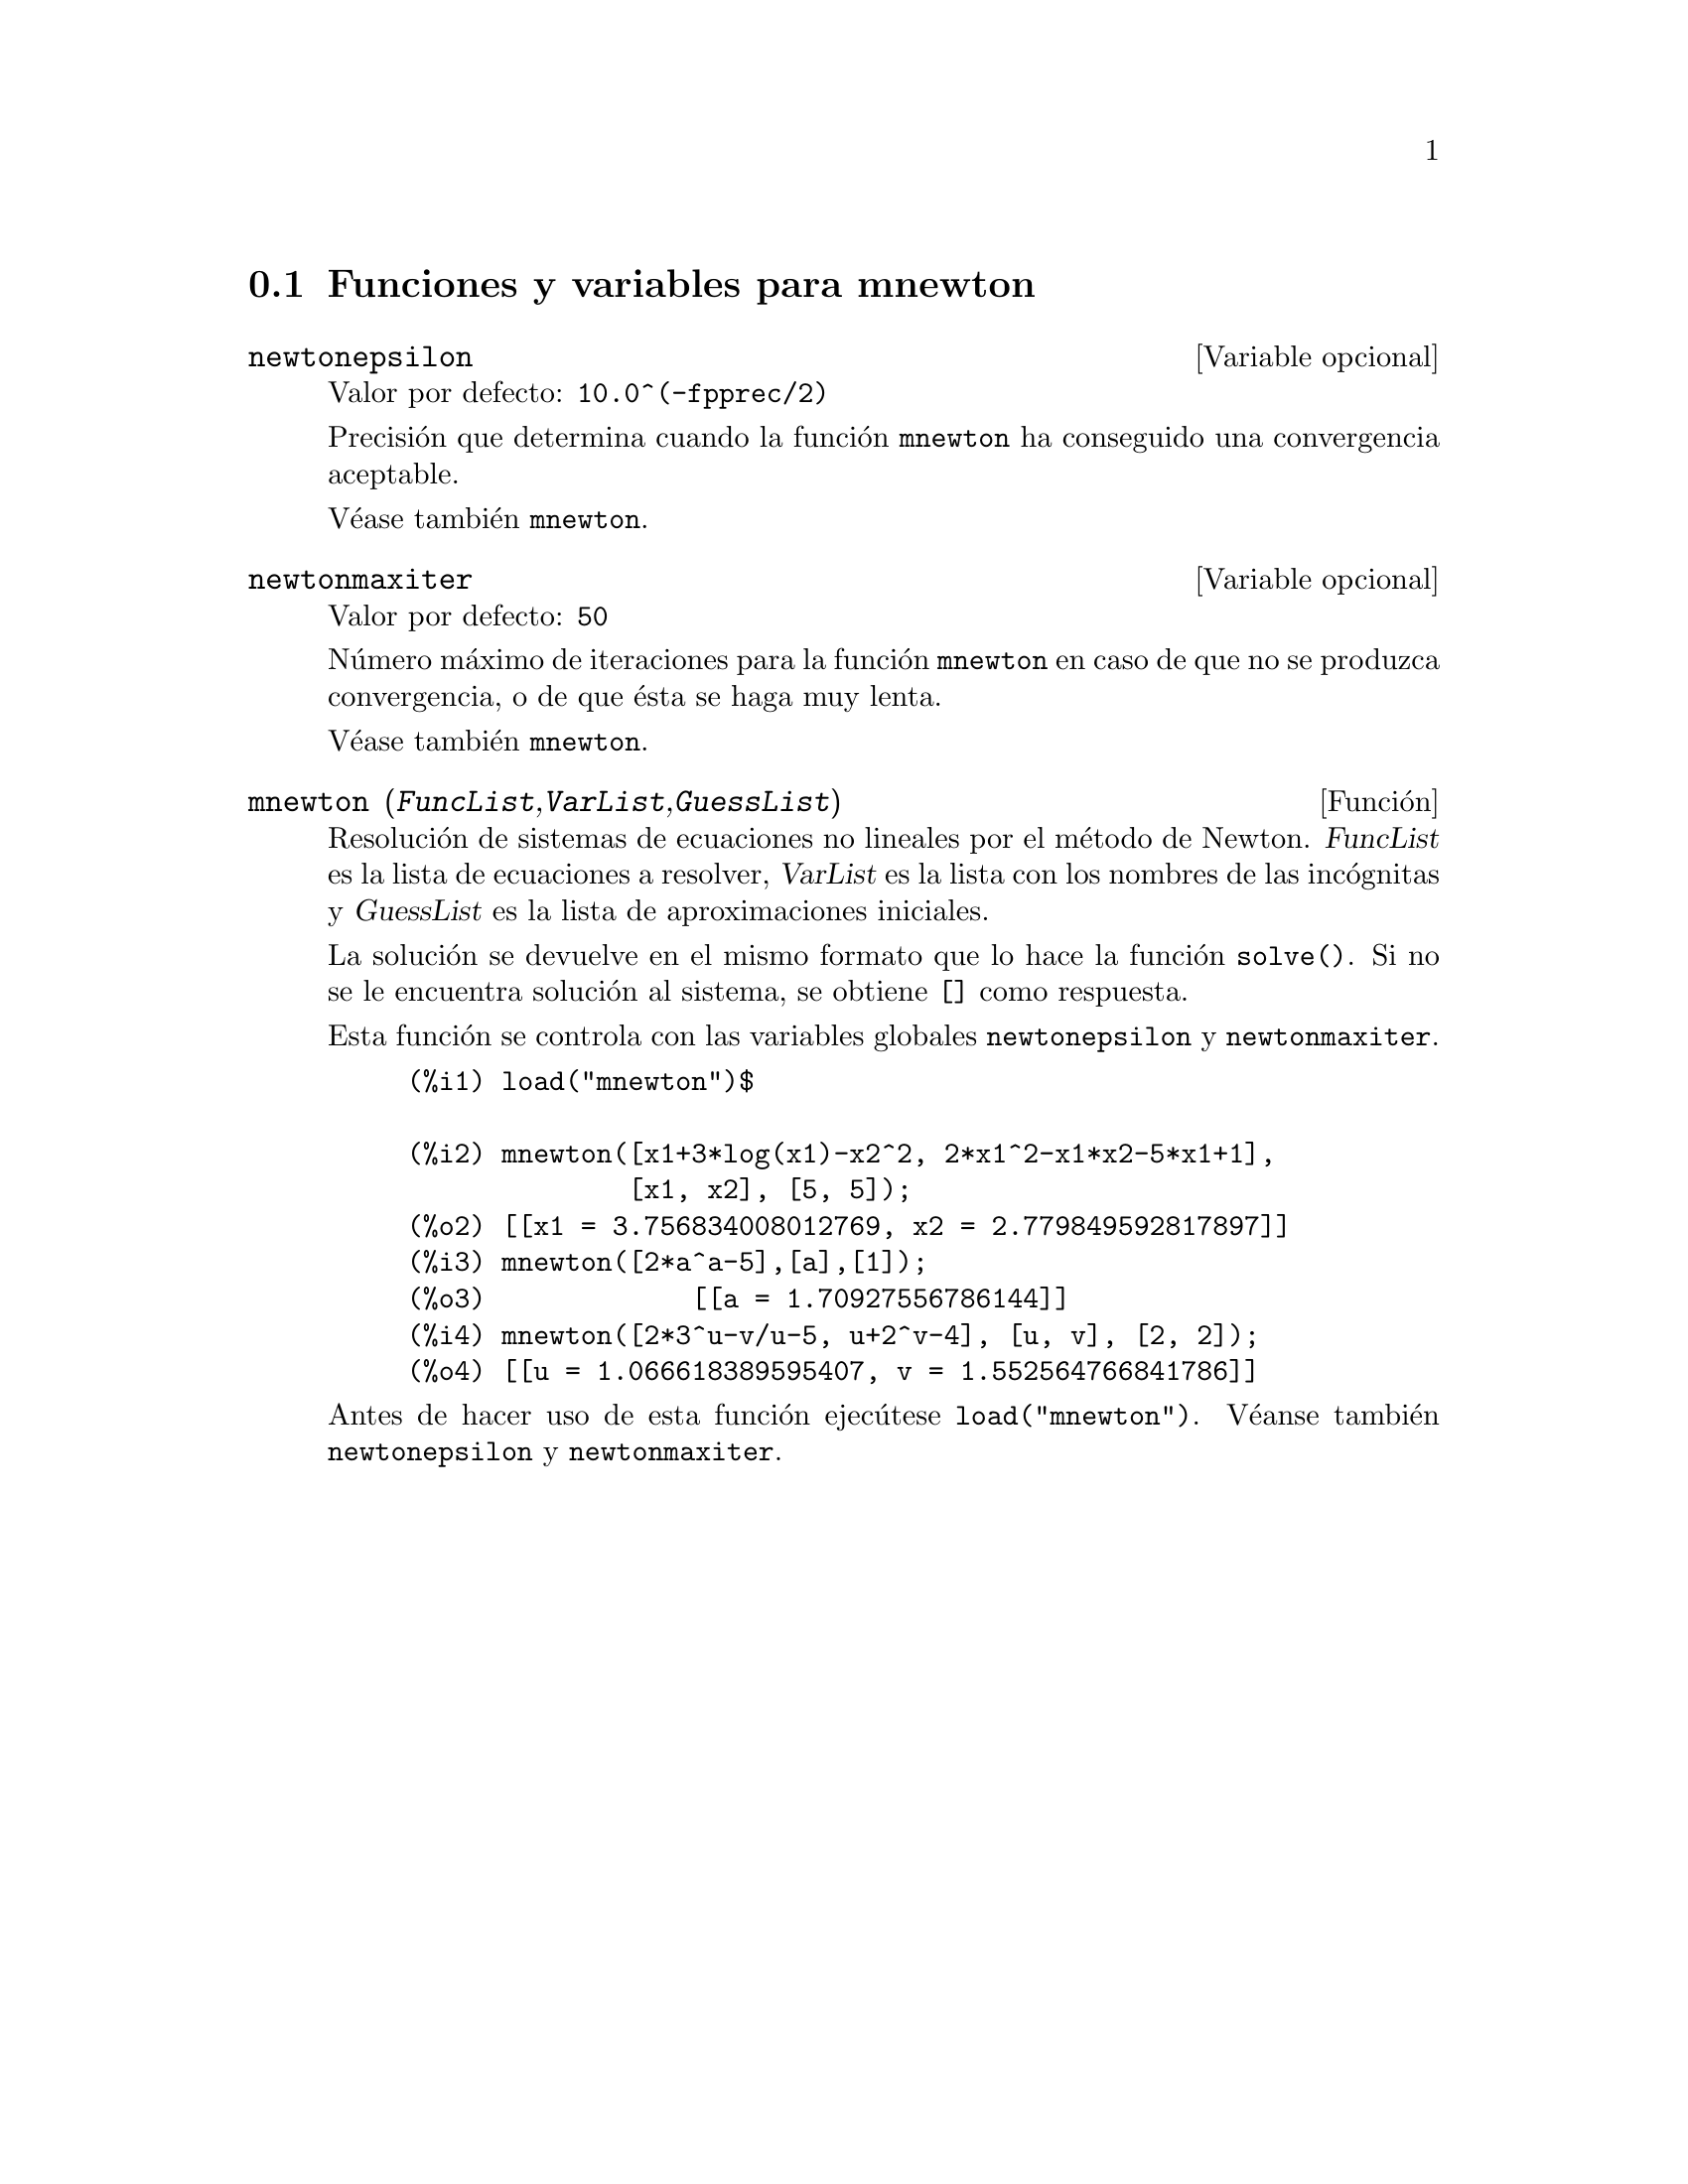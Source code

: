 @c English version 1.3
@menu
* Funciones y variables para mnewton::
@end menu


@node Funciones y variables para mnewton,  , mnewton, mnewton
@section Funciones y variables para mnewton


@defvr {Variable opcional} newtonepsilon
Valor por defecto:  @code{10.0^(-fpprec/2)}

Precisi@'on que determina cuando la funci@'on @code{mnewton} ha conseguido una convergencia aceptable.

V@'ease tambi@'en @code{mnewton}.
@end defvr


@defvr {Variable opcional} newtonmaxiter
Valor por defecto:  @code{50}

N@'umero m@'aximo de iteraciones para la funci@'on @code{mnewton} en caso de que no se produzca convergencia, o de que @'esta se haga muy lenta.

V@'ease tambi@'en @code{mnewton}.
@end defvr


@deffn {Funci@'on} mnewton (@var{FuncList},@var{VarList},@var{GuessList})
Resoluci@'on de sistemas de ecuaciones no lineales por el m@'etodo de Newton.
@var{FuncList} es la lista de ecuaciones a resolver,
@var{VarList} es la lista con los nombres de las inc@'ognitas y
@var{GuessList} es la lista de aproximaciones iniciales.

La soluci@'on se devuelve en el mismo formato que lo hace la funci@'on @code{solve()}.
Si no se le encuentra soluci@'on al sistema, se obtiene @code{[]} como respuesta.

Esta funci@'on se controla con las variables globales @code{newtonepsilon} y @code{newtonmaxiter}.

@example
(%i1) load("mnewton")$

(%i2) mnewton([x1+3*log(x1)-x2^2, 2*x1^2-x1*x2-5*x1+1],
              [x1, x2], [5, 5]);
(%o2) [[x1 = 3.756834008012769, x2 = 2.779849592817897]]
(%i3) mnewton([2*a^a-5],[a],[1]);
(%o3)             [[a = 1.70927556786144]]
(%i4) mnewton([2*3^u-v/u-5, u+2^v-4], [u, v], [2, 2]);
(%o4) [[u = 1.066618389595407, v = 1.552564766841786]]
@end example

Antes de hacer uso de esta funci@'on ejec@'utese  @code{load("mnewton")}. V@'eanse tambi@'en @code{newtonepsilon} y @code{newtonmaxiter}.
@end deffn


